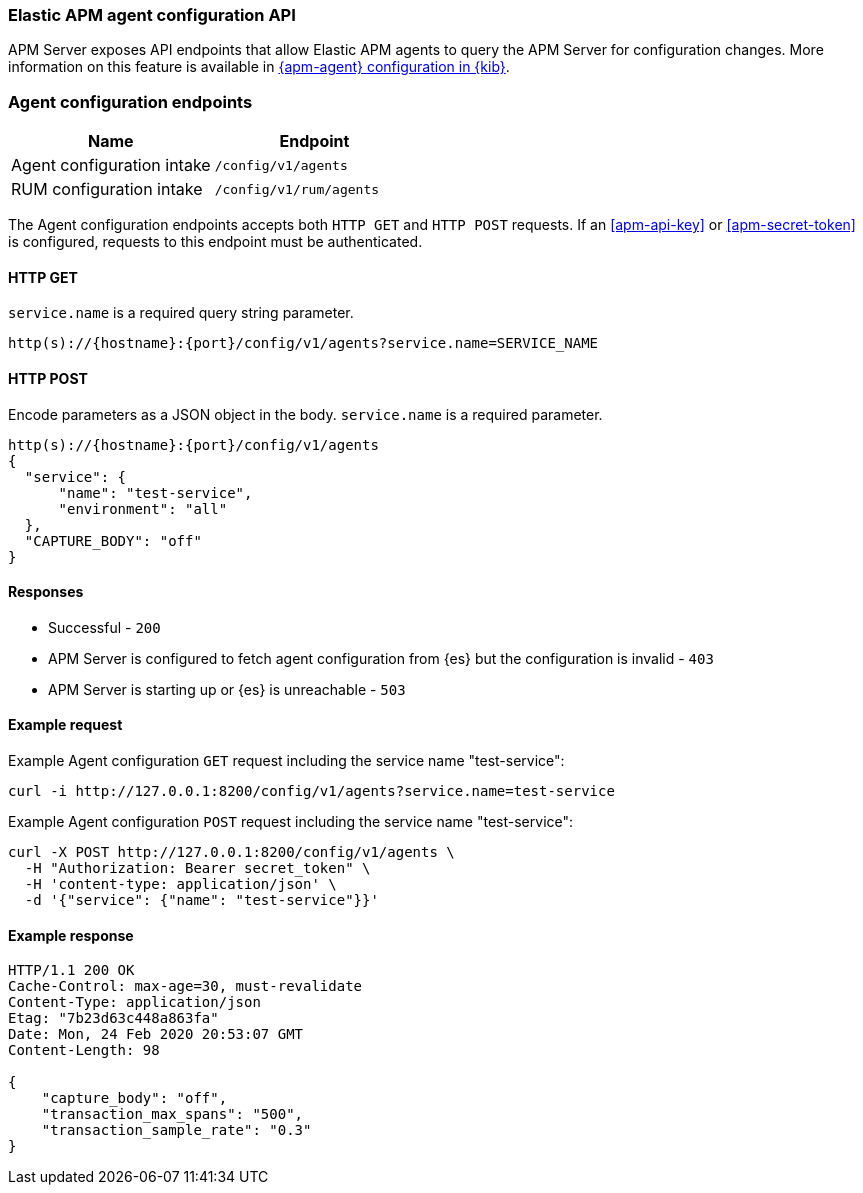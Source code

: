 [[apm-api-config]]
=== Elastic APM agent configuration API

APM Server exposes API endpoints that allow Elastic APM agents to query the APM Server for configuration changes.
More information on this feature is available in <<apm-agent-configuration,{apm-agent} configuration in {kib}>>.

[float]
[[apm-api-config-endpoint]]
=== Agent configuration endpoints

[options="header"]
|====
|Name |Endpoint
|Agent configuration intake |`/config/v1/agents`
|RUM configuration intake |`/config/v1/rum/agents`
|====

The Agent configuration endpoints accepts both `HTTP GET` and `HTTP POST` requests.
If an <<apm-api-key>> or <<apm-secret-token>> is configured, requests to this endpoint must be authenticated.

[float]
[[apm-api-config-api-get]]
==== HTTP GET

`service.name` is a required query string parameter.

[source,bash]
------------------------------------------------------------
http(s)://{hostname}:{port}/config/v1/agents?service.name=SERVICE_NAME
------------------------------------------------------------

[float]
[[apm-api-config-api-post]]
==== HTTP POST

Encode parameters as a JSON object in the body.
`service.name` is a required parameter.

[source,bash]
------------------------------------------------------------
http(s)://{hostname}:{port}/config/v1/agents
{
  "service": {
      "name": "test-service",
      "environment": "all"
  },
  "CAPTURE_BODY": "off"
}
------------------------------------------------------------

[float]
[[apm-api-config-api-response]]
==== Responses

* Successful - `200`
* APM Server is configured to fetch agent configuration from {es} but the configuration is invalid - `403`
* APM Server is starting up or {es} is unreachable - `503`

[float]
[[apm-api-config-api-example]]
==== Example request

Example Agent configuration `GET` request including the service name "test-service":

["source","sh",subs="attributes"]
---------------------------------------------------------------------------
curl -i http://127.0.0.1:8200/config/v1/agents?service.name=test-service
---------------------------------------------------------------------------

Example Agent configuration `POST` request including the service name "test-service":

["source","sh",subs="attributes"]
---------------------------------------------------------------------------
curl -X POST http://127.0.0.1:8200/config/v1/agents \
  -H "Authorization: Bearer secret_token" \
  -H 'content-type: application/json' \
  -d '{"service": {"name": "test-service"}}'
---------------------------------------------------------------------------

[float]
[[apm-api-config-api-ex-response]]
==== Example response

["source","sh",subs="attributes"]
---------------------------------------------------------------------------
HTTP/1.1 200 OK
Cache-Control: max-age=30, must-revalidate
Content-Type: application/json
Etag: "7b23d63c448a863fa"
Date: Mon, 24 Feb 2020 20:53:07 GMT
Content-Length: 98

{
    "capture_body": "off",
    "transaction_max_spans": "500",
    "transaction_sample_rate": "0.3"
}
---------------------------------------------------------------------------
